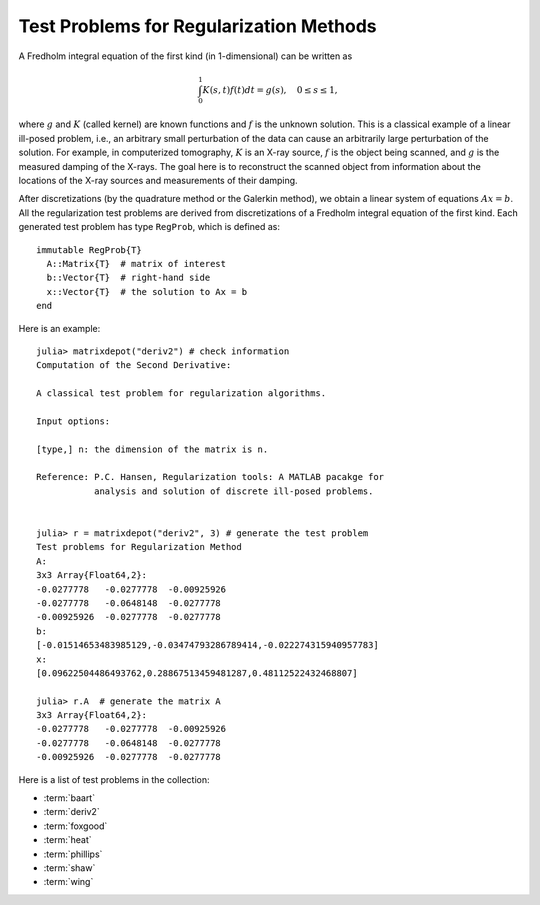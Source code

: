 .. _regu:

Test Problems for Regularization Methods
========================================

A Fredholm integral equation of the first kind (in 1-dimensional) can
be written as
 
.. math::

   \int_{0}^1 K(s,t) f(t) dt = g(s), \quad 0 \leq s \leq 1,

where :math:`g` and :math:`K` (called kernel) are known functions
and :math:`f` is the unknown solution. This is a classical example of
a linear ill-posed problem, i.e., an arbitrary small perturbation of
the data can cause an arbitrarily large perturbation of the
solution. For example, in computerized tomography, :math:`K` is an
X-ray source, :math:`f` is the object being scanned, and :math:`g` is
the measured damping of the X-rays. The goal here is to reconstruct
the scanned object from information about the locations of the X-ray
sources and measurements of their damping.

After discretizations (by the quadrature method or the Galerkin
method), we obtain a linear system of equations :math:`Ax=b`. 
All the regularization test problems are derived from 
discretizations of a Fredholm integral equation of the first kind.
Each generated test problem has type ``RegProb``, which is
defined as::

  immutable RegProb{T}
    A::Matrix{T}  # matrix of interest
    b::Vector{T}  # right-hand side
    x::Vector{T}  # the solution to Ax = b
  end

Here is an example::

  julia> matrixdepot("deriv2") # check information
  Computation of the Second Derivative:
             
  A classical test problem for regularization algorithms.
             
  Input options:
             
  [type,] n: the dimension of the matrix is n.
             
  Reference: P.C. Hansen, Regularization tools: A MATLAB pacakge for 
             analysis and solution of discrete ill-posed problems.

  
  julia> r = matrixdepot("deriv2", 3) # generate the test problem
  Test problems for Regularization Method
  A:
  3x3 Array{Float64,2}:
  -0.0277778   -0.0277778  -0.00925926
  -0.0277778   -0.0648148  -0.0277778 
  -0.00925926  -0.0277778  -0.0277778 
  b:
  [-0.01514653483985129,-0.03474793286789414,-0.022274315940957783]
  x:
  [0.09622504486493762,0.28867513459481287,0.48112522432468807]

  julia> r.A  # generate the matrix A
  3x3 Array{Float64,2}:
  -0.0277778   -0.0277778  -0.00925926
  -0.0277778   -0.0648148  -0.0277778 
  -0.00925926  -0.0277778  -0.0277778 

Here is a list of test problems in the collection:

* :term:`baart`
* :term:`deriv2`
* :term:`foxgood`
* :term:`heat`
* :term:`phillips`
* :term:`shaw`
* :term:`wing`

.. glossary::
   :sorted:

   heat 
     Inverse heat equation [carasso82]_. It is a Volterra integral equation of
     the first kind with integration interval :math:`[0,1]`. The
     kernel :math:`K` is given by 

     .. math::

        K(s,t) = k(s-t),

     where 

     .. math::

	k(t) = \frac{t^{-3/2}}{2\kappa \sqrt{\pi}}\exp\big(-\frac{1}{4\kappa^2t}\big).

     :math:`\kappa` controls the ill-conditioning of the matrix :math:`A`. 
     :math:`\kappa = 1` (default) gives an ill-conditioned matrix and 
     :math:`\kappa = 5` gives a well-conditioned matrix. 

     .. [carasso82] A.S. Carasso, Determining surface temperatures
		    from interior observations,
		    SIAM J. Appl. Math. 42 (1982), 558-574.

   baart 
     Discretization of an artificial Fredholm integral equation of
     the first kind [baart82]_. The kernel :math:`K` is given by 

     .. math::

        K(s,t) = \exp(s \cos (t)).

     The right-hand side :math:`g` and the solution :math:`f` are given by 

     .. math:: 

        g(s)=2\frac{\sin (s)}{s}, \quad f(t) = \sin(t). 

     .. [baart82] M.L. Baart, The use of auto-correlation for pesudo-rank
		  determination in noisy ill-conditioned linear least-squares
		  problems, IMA, J. Numer. Anal. 2 (1982), 241-247.

   phillips
     Phillips's "famous" problem. Discretization of the "famous" Fredholm
     integral equation of the first kind deviced by D.L. Phillips [phillips62]_. 
     The kernel :math:`K` and solution :math:`f` are given by

     .. math::

	K(s,t) = \theta(s-t), \quad f(t) = \theta(t),

     where 

     .. math::

	\theta(x) = \begin{cases}
                     1+\cos(\frac{\pi x}{3}), & |x| < 3, \\
                     0,            & |x| \geq 3. \\
                    \end{cases}

     The right-hand side :math:`g` is given by

     .. math::

        g(s) = (6 - |s|)\Big( 1 + \frac{1}{2}\cos\big(\frac{\pi s}{3}\big)\Big) + \frac{9}{2 \pi}\sin\Big(\frac{\pi |s|}{3}\Big).

     Both integration intervals are :math:`[-6,6]`. 

     .. [phillips62] D.L. Phillips, A technique for the numerical solution 
		     of certain integral equations of the first kind, J. ACM
		     9 (1962), 84-97.


   foxgood
      A severely ill-posed problem suggested by Fox & Goodwin. This 
      is a model problem which does not satisfy the discrete Picard
      condition for the small singular values [baker77]_.

      .. [baker77] C.T.H Baker, The Numerical Treatment of Integral 
		   Equations, Clarendon Press, Oxford, 1977, p. 665.

   wing
      A problem with a discontinuous solution. The kernel :math:`K` is 
      given by 

      .. math::

	 K(s,t) = t \exp(-st^2),

      with both integration intervals are :math:`[0,1]`.  The functions 
      :math:`f` and :math:`g` are given as 

      .. math::

	 f(t) = \begin{cases} 
	         1, \quad t_1 < t < t_2, \\
		 0, \quad \mbox{otherwise},\\
                \end{cases}
	 \quad
	 g(s) = \frac{\exp(-st_1^2) - \exp(-st_2^2)}{2s}.

      Here :math:`0 < t_1 < t_2 < 1`. The matrix :math:`A` and two
      vectors :math:`x` and :math:`b` are obtained by Galerkin discretization
      with orthonormal basis functions defined on a uniform mesh.

   shaw
      One-dimensional image restoration model. This test problem 
      uses a first-kind Fredholm integral equation to model a one-dimensional
      image restoration situation. The kernel :math:`K` is given by

      .. math::

           K(s,t) = (\cos(s)+\cos(t))^2\big(\frac{\sin(u)}{u}\big)^2,

      where 

      .. math:: 

           u = \pi(\sin(s) + \sin(t)).

      Both integration intervals are :math:`[-\pi/2, \pi/2]`. The solution
      :math:`f` is given by

      .. math::

           f(t) = a_1 \exp(-c_1(t-t_1)^2) + a_2 \exp(-c_2(t-t_2)^2).

      :math:`K` and :math:`f` are discretized by simple quadrature to 
      produce the matrix :math:`A` and the solution vector :math:`x`. 
      The right-hand :math:`b` is computed by :math:`b=Ax`.

      
   deriv2 
      Computation of the second derivative. The kernel :math:`K`
      is Green's function for the second derivative 

      .. math:: 

           K(s,t) = \begin{cases}
                    s(t - 1), \quad s < t, \\
                    t(s - 1), \quad s \geq t, \\
                    \end{cases}

      and both integration intervals are :math:`[0,1]`. The function 
      :math:`g` and :math:`f` are given by 

      .. math::

           g(s) = (s^3 - s)/6, \quad f(t) = t.

      The symmetric matrix :math:`A` and vectors :math:`x` and :math:`b` 
      are computed from :math:`K,f` and :math:`g` using the Galerkin method.
